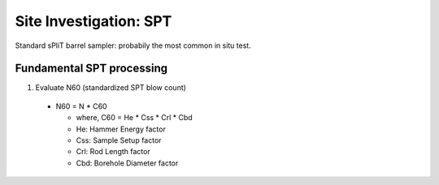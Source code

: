 Site Investigation: SPT
========================

Standard sPliT barrel sampler: probabily the most common in situ test.

Fundamental SPT processing
--------------------------

1. Evaluate N60 (standardized SPT blow count)

  - N60 = N * C60
  
    - where, C60 = He * Css * Crl * Cbd
    - He: Hammer Energy factor
    - Css: Sample Setup factor
    - Crl: Rod Length factor
    - Cbd: Borehole Diameter factor
  
